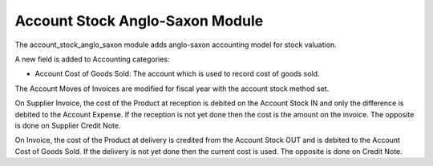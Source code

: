Account Stock Anglo-Saxon Module
################################

The account_stock_anglo_saxon module adds anglo-saxon accounting model for
stock valuation.

A new field is added to Accounting categories:

- Account Cost of Goods Sold: The account which is used to record cost of goods
  sold.

The Account Moves of Invoices are modified for fiscal year with the account
stock method set.

On Supplier Invoice, the cost of the Product at reception is debited on the
Account Stock IN and only the difference is debited to the Account
Expense.
If the reception is not yet done then the cost is the amount on the invoice.
The opposite is done on Supplier Credit Note.

On Invoice, the cost of the Product at delivery is credited from the Account
Stock OUT and is debited to the Account Cost of Goods Sold.
If the delivery is not yet done then the current cost is used.
The opposite is done on Credit Note.
